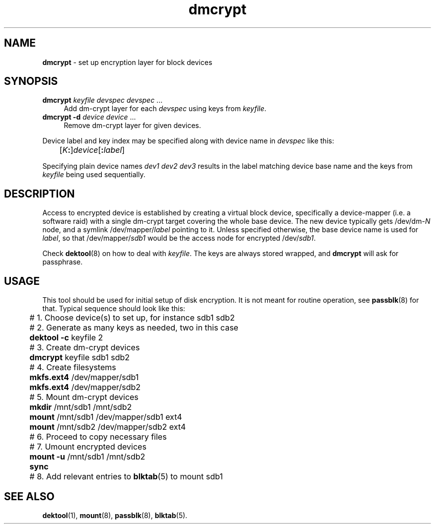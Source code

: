 .TH dmcrypt 8
'''
.SH NAME
\fBdmcrypt\fR \- set up encryption layer for block devices
'''
.SH SYNOPSIS
.IP "\fBdmcrypt\fR \fIkeyfile\fR \fIdevspec\fR \fIdevspec\fR ..." 4
Add dm-crypt layer for each \fIdevspec\fR using keys from \fIkeyfile\fR.
.IP "\fBdmcrypt\fR \fB-d\fR \fIdevice\fR \fIdevice\fR ..." 4
Remove dm-crypt layer for given devices.
.P
Device label and key index may be specified along with device name in
\fIdevspec\fR like this:
.P
.nf
	[\fIK\fB:\fR]\fIdevice\fR[\fB:\fIlabel\fR]
.fi
.P
Specifying plain device names \fIdev1\fR \fIdev2\fR \fIdev3\fR results
in the label matching device base name and the keys from \fIkeyfile\fR
being used sequentially.
'''
.SH DESCRIPTION
Access to encrypted device is established by creating a virtual block
device, specifically a device-mapper (i.e. a software raid) with a single
dm-crypt target covering the whole base device. The new device typically
gets /dev/dm-\fIN\fR node, and a symlink /dev/mapper/\fIlabel\fR pointing
to it. Unless specified otherwise, the base device name is used for
\fIlabel\fR, so that /dev/mapper/\fIsdb1\fR would be the access node for
encrypted /dev/\fIsdb1\fR.
.P
Check \fBdektool\fR(8) on how to deal with \fIkeyfile\fR. The keys are always
stored wrapped, and \fBdmcrypt\fR will ask for passphrase.
'''
.SH USAGE
This tool should be used for initial setup of disk encryption. It is not meant
for routine operation, see \fBpassblk\fR(8) for that. Typical sequence should
look like this:
.P
.nf
	# 1. Choose device(s) to set up, for instance sdb1 sdb2
	# 2. Generate as many keys as needed, two in this case
	\fBdektool\fR \fB-c\fR keyfile 2
	# 3. Create dm-crypt devices
	\fBdmcrypt\fR keyfile sdb1 sdb2
	# 4. Create filesystems
	\fBmkfs.ext4\fR /dev/mapper/sdb1
	\fBmkfs.ext4\fR /dev/mapper/sdb2
	# 5. Mount dm-crypt devices
	\fBmkdir\fR /mnt/sdb1 /mnt/sdb2
	\fBmount\fR /mnt/sdb1 /dev/mapper/sdb1 ext4
	\fBmount\fR /mnt/sdb2 /dev/mapper/sdb2 ext4
	# 6. Proceed to copy necessary files
	# 7. Umount encrypted devices
	\fBmount\fR \fB-u\fR /mnt/sdb1 /mnt/sdb2
	\fBsync\fR
	# 8. Add relevant entries to \fBblktab\fR(5) to mount sdb1
.fi
'''
.SH SEE ALSO
\fBdektool\fR(1), \fBmount\fR(8), \fBpassblk\fR(8), \fBblktab\fR(5).
